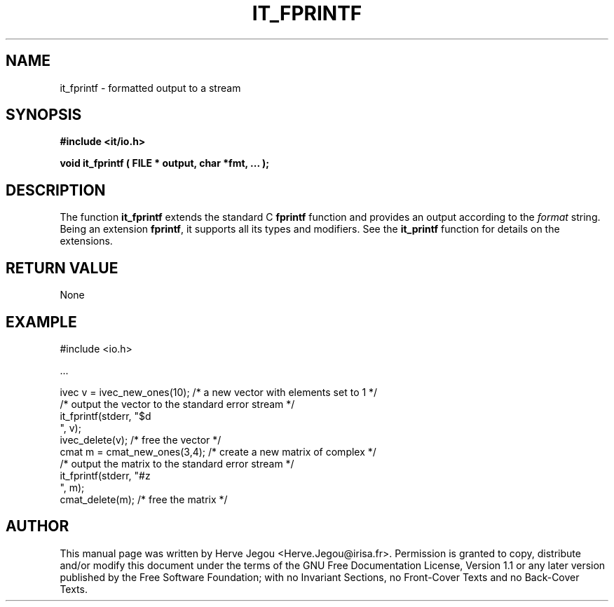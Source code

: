 .\" This manpage has been automatically generated by docbook2man 
.\" from a DocBook document.  This tool can be found at:
.\" <http://shell.ipoline.com/~elmert/comp/docbook2X/> 
.\" Please send any bug reports, improvements, comments, patches, 
.\" etc. to Steve Cheng <steve@ggi-project.org>.
.TH "IT_FPRINTF" "3" "01 August 2006" "" ""

.SH NAME
it_fprintf \- formatted output to a stream
.SH SYNOPSIS
.sp
\fB#include <it/io.h>
.sp
void it_fprintf ( FILE * output, char *fmt, ...
);
\fR
.SH "DESCRIPTION"
.PP
The function \fBit_fprintf\fR extends the standard C \fBfprintf\fR function and provides an output according to the \fIformat\fR string. Being an extension \fBfprintf\fR,
it supports all its types and modifiers. See the \fBit_printf\fR function for details on the extensions. 
.SH "RETURN VALUE"
.PP
None
.SH "EXAMPLE"

.nf

#include <io.h>

\&...

ivec v = ivec_new_ones(10); /* a new vector with elements set to 1 */
/* output the vector to the standard error stream */
it_fprintf(stderr, "$d
", v);
ivec_delete(v);             /* free the vector */
cmat m = cmat_new_ones(3,4); /* create a new matrix of complex */
/* output the matrix to the standard error stream */
it_fprintf(stderr, "#z
", m);
cmat_delete(m);              /* free the matrix */
.fi
.SH "AUTHOR"
.PP
This manual page was written by Herve Jegou <Herve.Jegou@irisa.fr>\&.
Permission is granted to copy, distribute and/or modify this
document under the terms of the GNU Free
Documentation License, Version 1.1 or any later version
published by the Free Software Foundation; with no Invariant
Sections, no Front-Cover Texts and no Back-Cover Texts.
